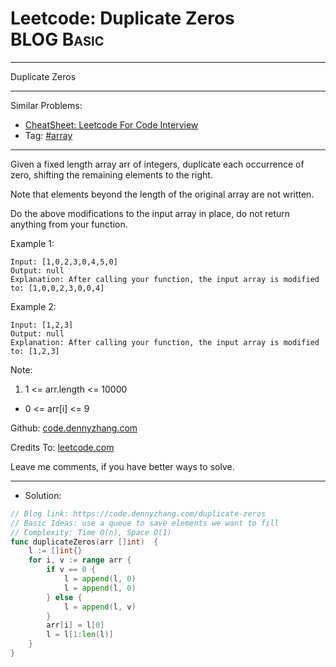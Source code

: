 * Leetcode: Duplicate Zeros                                      :BLOG:Basic:
#+STARTUP: showeverything
#+OPTIONS: toc:nil \n:t ^:nil creator:nil d:nil
:PROPERTIES:
:type:     array
:END:
---------------------------------------------------------------------
Duplicate Zeros
---------------------------------------------------------------------
#+BEGIN_HTML
<a href="https://github.com/dennyzhang/code.dennyzhang.com/tree/master/problems/duplicate-zeros"><img align="right" width="200" height="183" src="https://www.dennyzhang.com/wp-content/uploads/denny/watermark/github.png" /></a>
#+END_HTML
Similar Problems:
- [[https://cheatsheet.dennyzhang.com/cheatsheet-leetcode-A4][CheatSheet: Leetcode For Code Interview]]
- Tag: [[https://code.dennyzhang.com/tag/array][#array]]
---------------------------------------------------------------------
Given a fixed length array arr of integers, duplicate each occurrence of zero, shifting the remaining elements to the right.

Note that elements beyond the length of the original array are not written.

Do the above modifications to the input array in place, do not return anything from your function.

Example 1:
#+BEGIN_EXAMPLE
Input: [1,0,2,3,0,4,5,0]
Output: null
Explanation: After calling your function, the input array is modified to: [1,0,0,2,3,0,0,4]
#+END_EXAMPLE

Example 2:
#+BEGIN_EXAMPLE
Input: [1,2,3]
Output: null
Explanation: After calling your function, the input array is modified to: [1,2,3]
#+END_EXAMPLE
 
Note:

1. 1 <= arr.length <= 10000
- 0 <= arr[i] <= 9

Github: [[https://github.com/dennyzhang/code.dennyzhang.com/tree/master/problems/duplicate-zeros][code.dennyzhang.com]]

Credits To: [[https://leetcode.com/problems/duplicate-zeros/description/][leetcode.com]]

Leave me comments, if you have better ways to solve.
---------------------------------------------------------------------
- Solution:

#+BEGIN_SRC go
// Blog link: https://code.dennyzhang.com/duplicate-zeros
// Basic Ideas: use a queue to save elements we want to fill
// Complexity: Time O(n), Space O(1)
func duplicateZeros(arr []int)  {
    l := []int{}
    for i, v := range arr {
        if v == 0 {
            l = append(l, 0)
            l = append(l, 0)
        } else {
            l = append(l, v)
        }
        arr[i] = l[0]
        l = l[1:len(l)]
    }
}
#+END_SRC

#+BEGIN_HTML
<div style="overflow: hidden;">
<div style="float: left; padding: 5px"> <a href="https://www.linkedin.com/in/dennyzhang001"><img src="https://www.dennyzhang.com/wp-content/uploads/sns/linkedin.png" alt="linkedin" /></a></div>
<div style="float: left; padding: 5px"><a href="https://github.com/dennyzhang"><img src="https://www.dennyzhang.com/wp-content/uploads/sns/github.png" alt="github" /></a></div>
<div style="float: left; padding: 5px"><a href="https://www.dennyzhang.com/slack" target="_blank" rel="nofollow"><img src="https://www.dennyzhang.com/wp-content/uploads/sns/slack.png" alt="slack"/></a></div>
</div>
#+END_HTML
